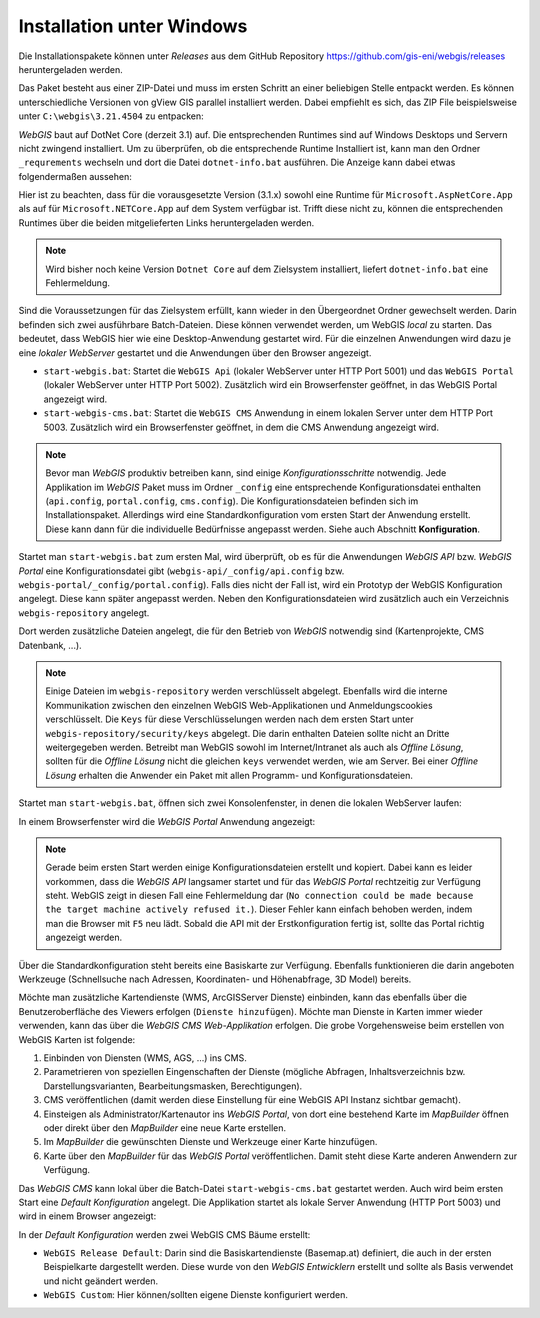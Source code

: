 Installation unter Windows
==========================

Die Installationspakete können unter *Releases* aus dem GitHub Repository https://github.com/gis-eni/webgis/releases heruntergeladen werden.

Das Paket besteht aus einer ZIP-Datei und muss im ersten Schritt an einer beliebigen Stelle entpackt werden.
Es können unterschiedliche Versionen von gView GIS parallel installiert werden. Dabei empfiehlt es sich, das ZIP File beispielsweise unter ``C:\webgis\3.21.4504`` zu entpacken:

.. image:: img/install1.png

*WebGIS* baut auf DotNet Core (derzeit 3.1) auf. Die entsprechenden Runtimes sind auf Windows Desktops und Servern nicht zwingend installiert.
Um zu überprüfen, ob die entsprechende Runtime Installiert ist, kann man den Ordner ``_requrements`` wechseln und dort die Datei ``dotnet-info.bat`` ausführen.
Die Anzeige kann dabei etwas folgendermaßen aussehen:

.. image:: img/install2.png

Hier ist zu beachten, dass für die vorausgesetzte Version (3.1.x) sowohl eine Runtime für ``Microsoft.AspNetCore.App`` als auf für ``Microsoft.NETCore.App`` auf dem System verfügbar ist.
Trifft diese nicht zu, können die entsprechenden Runtimes über die beiden mitgelieferten Links heruntergeladen werden.

.. image:: img/install3.png

.. note::
   Wird bisher noch keine Version ``Dotnet Core`` auf dem Zielsystem installiert, liefert ``dotnet-info.bat`` eine Fehlermeldung.

Sind die Voraussetzungen für das Zielsystem erfüllt, kann wieder in den Übergeordnet Ordner gewechselt werden.
Darin befinden sich zwei ausführbare Batch-Dateien. Diese können verwendet werden, um WebGIS *local* zu starten. Das bedeutet, dass WebGIS hier wie eine Desktop-Anwendung gestartet wird.
Für die einzelnen Anwendungen wird dazu je eine *lokaler WebServer* gestartet und die Anwendungen über den Browser angezeigt.

* ``start-webgis.bat``:
  Startet die ``WebGIS Api`` (lokaler WebServer unter HTTP Port 5001) und das ``WebGIS Portal`` (lokaler WebServer unter HTTP Port 5002). Zusätzlich wird ein Browserfenster geöffnet, in das WebGIS Portal angezeigt wird.

* ``start-webgis-cms.bat``:
  Startet die ``WebGIS CMS`` Anwendung in einem lokalen Server unter dem HTTP Port 5003. Zusätzlich wird ein Browserfenster geöffnet, in dem die CMS Anwendung angezeigt wird.

.. note::
   Bevor man *WebGIS* produktiv betreiben kann, sind einige *Konfigurationsschritte* notwendig. Jede Applikation im *WebGIS* Paket muss im Ordner ``_config`` eine entsprechende Konfigurationsdatei enthalten (``api.config``, ``portal.config``, ``cms.config``).
   Die Konfigurationsdateien befinden sich im Installationspaket. Allerdings wird eine Standardkonfiguration vom ersten Start der Anwendung erstellt. Diese kann dann für die individuelle Bedürfnisse angepasst werden.
   Siehe auch Abschnitt **Konfiguration**. 

Startet man ``start-webgis.bat`` zum ersten Mal, wird überprüft, ob es für die Anwendungen *WebGIS API* bzw. *WebGIS Portal* eine Konfigurationsdatei gibt (``webgis-api/_config/api.config`` bzw. ``webgis-portal/_config/portal.config``).
Falls dies nicht der Fall ist, wird ein Prototyp der WebGIS Konfiguration angelegt. Diese kann später angepasst werden. Neben den Konfigurationsdateien wird zusätzlich auch ein Verzeichnis ``webgis-repository`` angelegt.

.. image:: img/install4.png

Dort werden zusätzliche Dateien angelegt, die für den Betrieb von *WebGIS* notwendig sind (Kartenprojekte, CMS Datenbank, ...).

.. note::
   Einige Dateien im ``webgis-repository`` werden verschlüsselt abgelegt. Ebenfalls wird die interne Kommunikation zwischen den einzelnen WebGIS Web-Applikationen und Anmeldungscookies verschlüsselt.
   Die ``Keys`` für diese Verschlüsselungen werden nach dem ersten Start unter ``webgis-repository/security/keys`` abgelegt. Die darin enthalten Dateien sollte nicht an Dritte weitergegeben werden.
   Betreibt man WebGIS sowohl im Internet/Intranet als auch als *Offline Lösung*, sollten für die *Offline Lösung* nicht die gleichen ``keys`` verwendet werden, wie am Server. Bei einer *Offline Lösung* erhalten
   die Anwender ein Paket mit allen Programm- und Konfigurationsdateien.

Startet man ``start-webgis.bat``, öffnen sich zwei Konsolenfenster, in denen die lokalen WebServer laufen:

.. image:: img/install5.png

In einem Browserfenster wird die *WebGIS Portal* Anwendung angezeigt:

.. image:: img/install6.png

.. note::
   Gerade beim ersten Start werden einige Konfigurationsdateien erstellt und kopiert. Dabei kann es leider vorkommen, dass die *WebGIS API* langsamer startet und für das *WebGIS Portal* rechtzeitig zur Verfügung steht.
   WebGIS zeigt in diesen Fall eine Fehlermeldung dar (``No connection could be made because the target machine actively refused it.``). Dieser Fehler kann einfach behoben werden, indem man die Browser mit ``F5`` neu lädt.
   Sobald die API mit der Erstkonfiguration fertig ist, sollte das Portal richtig angezeigt werden.

Über die Standardkonfiguration steht bereits eine Basiskarte zur Verfügung. Ebenfalls funktionieren die darin angeboten Werkzeuge (Schnellsuche nach Adressen, Koordinaten- und Höhenabfrage, 3D Model) bereits.

Möchte man zusätzliche Kartendienste (WMS, ArcGISServer Dienste) einbinden, kann das ebenfalls über die Benutzeroberfläche des Viewers erfolgen (``Dienste hinzufügen``). Möchte man Dienste in Karten immer wieder verwenden,
kann das über die *WebGIS CMS Web-Applikation* erfolgen. Die grobe Vorgehensweise beim erstellen von WebGIS Karten ist folgende:

1. Einbinden von Diensten (WMS, AGS, ...) ins CMS.

2. Parametrieren von speziellen Eingenschaften der Dienste (mögliche Abfragen, Inhaltsverzeichnis bzw. Darstellungsvarianten, Bearbeitungsmasken, Berechtigungen).

3. CMS veröffentlichen (damit werden diese Einstellung für eine WebGIS API Instanz sichtbar gemacht).

4. Einsteigen als Administrator/Kartenautor ins *WebGIS Portal*, von dort eine bestehend Karte im *MapBuilder* öffnen oder direkt über den *MapBuilder* eine neue Karte erstellen.

5. Im *MapBuilder* die gewünschten Dienste und Werkzeuge einer Karte hinzufügen.

6. Karte über den *MapBuilder* für das *WebGIS Portal* veröffentlichen. Damit steht diese Karte anderen Anwendern zur Verfügung.

Das *WebGIS CMS* kann lokal über die Batch-Datei ``start-webgis-cms.bat`` gestartet werden. Auch wird beim ersten Start eine *Default Konfiguration* angelegt. 
Die Applikation startet als lokale Server Anwendung (HTTP Port 5003) und wird in einem Browser angezeigt:

.. image:: img/install7.png

In der *Default Konfiguration* werden zwei WebGIS CMS Bäume erstellt:

* ``WebGIS Release Default``: Darin sind die Basiskartendienste (Basemap.at) definiert, die auch in der ersten Beispielkarte dargestellt werden. Diese wurde von den *WebGIS Entwicklern* erstellt und sollte als Basis verwendet und nicht geändert werden.
* ``WebGIS Custom``: Hier können/sollten eigene Dienste konfiguriert werden. 

